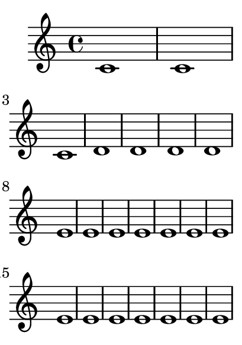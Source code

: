 \version "2.23.8"

\header {
  texidoc = "@code{\\autoLineBreaksOff} can be used to turn off
automatic line breaking.  @code{\autoLineBreaksOn} reenables it."
}

\paper {
  #(set-paper-size "a8")
}

{
  c'1 1 1
  \autoLineBreaksOff
  d'1 1 1 1
  \once \autoLineBreaksOn
  e'1 1 1 1 1 1 1 \break
  1 1 1 1 1 1 1 \break % page breaks are allowed; see also \autoBreaksOff
  1 1 1 1 1 1 1
  \autoLineBreaksOn
  f'1 1 1 1 1 1 1
}
